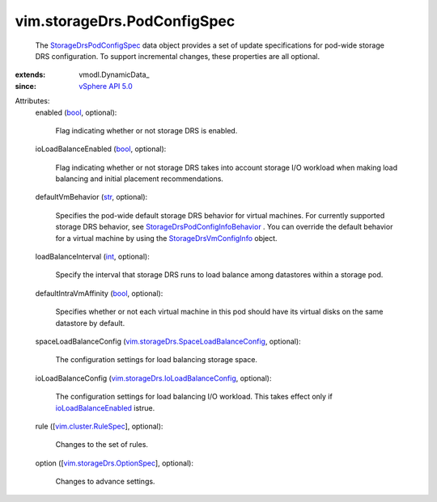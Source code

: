
vim.storageDrs.PodConfigSpec
============================
  The `StorageDrsPodConfigSpec <vim/storageDrs/PodConfigSpec.rst>`_ data object provides a set of update specifications for pod-wide storage DRS configuration. To support incremental changes, these properties are all optional.
:extends: vmodl.DynamicData_
:since: `vSphere API 5.0 <vim/version.rst#vimversionversion7>`_

Attributes:
    enabled (`bool <https://docs.python.org/2/library/stdtypes.html>`_, optional):

       Flag indicating whether or not storage DRS is enabled.
    ioLoadBalanceEnabled (`bool <https://docs.python.org/2/library/stdtypes.html>`_, optional):

       Flag indicating whether or not storage DRS takes into account storage I/O workload when making load balancing and initial placement recommendations.
    defaultVmBehavior (`str <https://docs.python.org/2/library/stdtypes.html>`_, optional):

       Specifies the pod-wide default storage DRS behavior for virtual machines. For currently supported storage DRS behavior, see `StorageDrsPodConfigInfoBehavior <vim/storageDrs/PodConfigInfo/Behavior.rst>`_ . You can override the default behavior for a virtual machine by using the `StorageDrsVmConfigInfo <vim/storageDrs/VmConfigInfo.rst>`_ object.
    loadBalanceInterval (`int <https://docs.python.org/2/library/stdtypes.html>`_, optional):

       Specify the interval that storage DRS runs to load balance among datastores within a storage pod.
    defaultIntraVmAffinity (`bool <https://docs.python.org/2/library/stdtypes.html>`_, optional):

       Specifies whether or not each virtual machine in this pod should have its virtual disks on the same datastore by default.
    spaceLoadBalanceConfig (`vim.storageDrs.SpaceLoadBalanceConfig <vim/storageDrs/SpaceLoadBalanceConfig.rst>`_, optional):

       The configuration settings for load balancing storage space.
    ioLoadBalanceConfig (`vim.storageDrs.IoLoadBalanceConfig <vim/storageDrs/IoLoadBalanceConfig.rst>`_, optional):

       The configuration settings for load balancing I/O workload. This takes effect only if `ioLoadBalanceEnabled <vim/storageDrs/PodConfigInfo.rst#ioLoadBalanceEnabled>`_ istrue.
    rule ([`vim.cluster.RuleSpec <vim/cluster/RuleSpec.rst>`_], optional):

       Changes to the set of rules.
    option ([`vim.storageDrs.OptionSpec <vim/storageDrs/OptionSpec.rst>`_], optional):

       Changes to advance settings.
